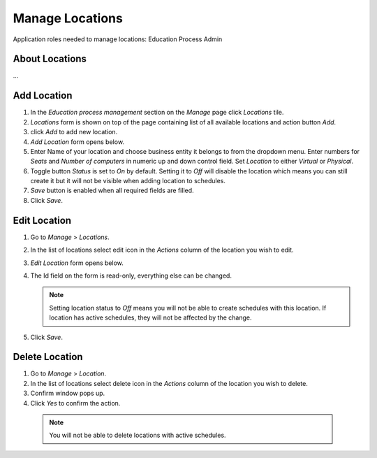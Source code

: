 Manage Locations
================

Application roles needed to manage locations: Education Process Admin

About Locations
^^^^^^^^^^^^^^

... 

Add Location
^^^^^^^^^^^^^^^^^^^^^^^^^^^

#. In the *Education process management* section on the *Manage* page click *Locations* tile.
#. *Locations* form is shown on top of the page containing list of all available locations and action button *Add*.
#. click *Add* to add new location.
#. *Add Location* form opens below.
#. Enter Name of your location and choose business entity it belongs to from the dropdown menu. Enter numbers for *Seats* and *Number of computers* in numeric up and down control field. Set *Location* to either *Virtual* or *Physical*. 
#. Toggle button *Status* is set to *On* by default. Setting it to *Off* will disable the location which means you can still create it but it will not be visible when adding location to schedules.
#. *Save* button is enabled when all required fields are filled.
#. Click *Save*.

Edit Location
^^^^^^^^^^^^^^^^^^^^^^^^^^^

#. Go to *Manage* > *Locations*.
#. In the list of locations select edit icon in the *Actions* column of the location you wish to edit.
#. *Edit Location* form opens below.
#. The Id field on the form is read-only, everything else can be changed.

   .. note:: Setting location status to *Off* means you will not be able to create schedules with this location. If location has active schedules, they will not be affected by the change.
   
#. Click *Save*.

Delete Location
^^^^^^^^^^^^^^

#. Go to *Manage* > *Location*.
#. In the list of locations select delete icon in the *Actions* column of the location you wish to delete.
#. Confirm window pops up.
#. Click *Yes* to confirm the action.

 .. note:: You will not be able to delete locations with active schedules.
